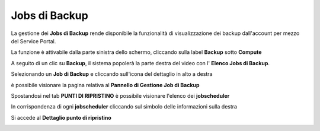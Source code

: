 .. _Jobs di Backup:

**Jobs di Backup**
******************

La gestione dei **Jobs di Backup** rende disponibile la funzionalità di visualizzazione dei backup dall'account per mezzo del
Service Portal.

La funzione è attivabile dalla parte sinistra dello schermo, cliccando sulla label **Backup** sotto **Compute**

.. image:: img/11.20_Elenco_BackupSX.png


A seguito di un clic su **Backup**, il sistema popolerà la parte destra del video con l' **Elenco Jobs di Backup**. 

.. image:: img/11.20_Elenco_BackupDX.png

Selezionando un **Job di Backup** e cliccando sull'icona del dettaglio in alto a destra

.. image:: img/03_dettaglio.png

è possibile visionare la pagina relativa al **Pannello di Gestione Job di Backup**

.. image:: img/11.20_PannelloGestioneDX.png

Spostandosi nel tab **PUNTI DI RIPRISTINO** è possibile visionare l'elenco dei **jobscheduler**

.. image:: img/11.20_PuntiRipristinoDX.png

In corrispondenza di ogni **jobscheduler** cliccando sul simbolo delle informazioni sulla destra

.. image:: img/11.20_infoDX.png

Si accede al **Dettaglio punto di ripristino**

.. image:: img/11.20_dettaglioPuntoRiprDX.png
